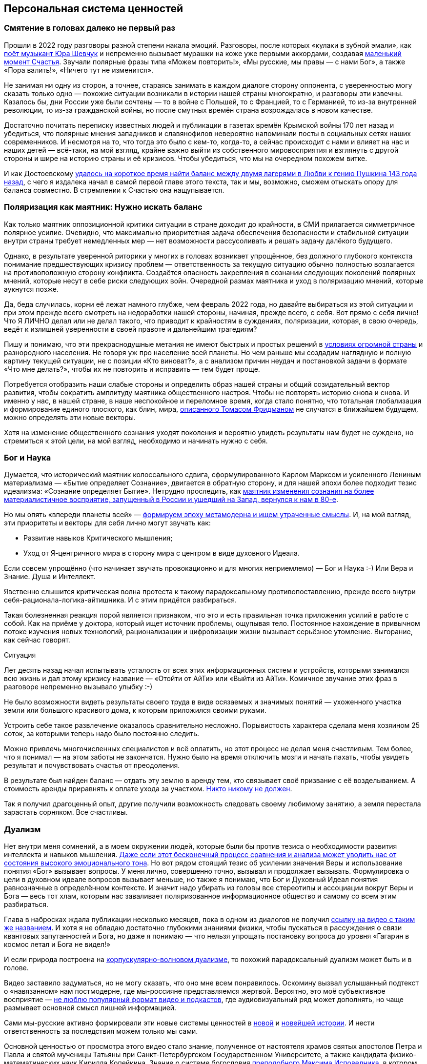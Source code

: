 == Персональная система ценностей
:description: Наличие собственной фундаментальной системы ценностей — необходимое условие для Счастья.
:stem:

[#again_and_again]
=== Смятение в головах далеко не первый раз

Прошли в 2022 году разговоры разной степени накала эмоций.
Разговоры, после которых «кулаки в зубной эмали», как https://music.yandex.ru/album/24387038/track/110033569[поёт музыкант Юра Шевчук] и непременно вызывает мурашки на коже уже первыми аккордами, создавая xref:p1-010-happiness.adoc#moments_of_happiness[маленький момент Счастья].
Звучали полярные фразы типа «Можем повторить!», «Мы русские, мы правы — с нами Бог», а также «Пора валить!», «Ничего тут не изменится».

Не занимая ни одну из сторон, а точнее, стараясь занимать в каждом диалоге сторону оппонента, с уверенностью могу сказать только одно — похожие ситуации возникали в истории нашей страны многократно, и разговоры эти извечны.
Казалось бы, дни России уже были сочтены — то в войне с Польшей, то с Францией, то с Германией, то из-за внутренней революции, то из-за гражданской войны, но после смутных времён страна возрождалась в новом качестве.

Достаточно почитать переписку известных людей и публикации в газетах времён Крымской войны 170 лет назад и убедиться, что полярные мнения западников и славянофилов невероятно напоминали посты в социальных сетях наших современников.
И несмотря на то, что тогда это было с кем-то, когда-то, а сейчас происходит с нами и влияет на нас и наших детей — всё-таки, на мой взгляд, крайне важно выйти из собственного мировосприятия и взглянуть с другой стороны и шире на историю страны и её кризисов.
Чтобы убедиться, что мы на очередном похожем витке.

И как Достоевскому xref:index.adoc#what_to_do[удалось на короткое время найти баланс между двумя лагерями в Любви к гению Пушкина 143 года назад], с чего я издалека начал в самой первой главе этого текста, так и мы, возможно, сможем отыскать опору для баланса совместно.
В стремлении к Счастью она нащупывается.

[#polarization]
=== Поляризация как маятник: Нужно искать баланс

Как только маятник оппозиционной критики ситуации в стране доходит до крайности, в СМИ прилагается симметричное полярное усилие.
Очевидно, что максимально приоритетная задача обеспечения безопасности и стабильной ситуации внутри страны требует немедленных мер — нет возможности рассусоливать и решать задачу далёкого будущего.

Однако, в результате уверенной риторики у многих в головах возникает упрощённое, без должного глубокого контекста понимание предшествующих кризису проблем — ответственность за текущую ситуацию обычно полностью возлагается на противоположную сторону конфликта.
Создаётся опасность закрепления в сознании следующих поколений полярных мнений, которые несут в себе риски следующих войн.
Очередной размах маятника и уход в поляризацию мнений, которые аукнутся позже.

Да, беда случилась, корни её лежат намного глубже, чем февраль 2022 года, но давайте выбираться из этой ситуации и при этом прежде всего смотреть на недоработки нашей стороны, начиная, прежде всего, с себя.
Вот прямо с себя лично!
Что Я ЛИЧНО делал или не делал такого, что приводит к крайностям в суждениях, поляризации, которая, в свою очередь, ведёт к излишней уверенности в своей правоте и дальнейшим трагедиям?

Пишу и понимаю, что эти прекраснодушные метания не имеют быстрых и простых решений в xref:p1-050-country.adoc#happiness_in_russia[условиях огромной страны] и разнородного населения.
Не говоря уж про население всей планеты.
Но чем раньше мы создадим наглядную и полную картину текущей ситуации, не с позиции «Кто виноват?», а с анализом причин неудач и постановкой задачи в формате «Что мне делать?», чтобы их не повторить и исправить — тем будет проще.

Потребуется отобразить наши слабые стороны и определить образ нашей страны и общий созидательный вектор развития, чтобы сократить амплитуду маятника общественного настроя.
Чтобы не повторять историю снова и снова.
И именно у нас, в нашей стране, в наше неспокойное и переломное время, когда стало понятно, что тотальная глобализация и формирование единого плоского, как блин, мира, https://ru.wikipedia.org/wiki/Фридман,_Томас[описанного Томасом Фридманом] не случатся в ближайшем будущем, можно определять эти новые векторы.

Хотя на изменение общественного сознания уходят поколения и вероятно увидеть результаты нам будет не суждено, но стремиться к этой цели, на мой взгляд, необходимо и начинать нужно с себя.

[#god_and_science]
=== Бог и Наука

Думается, что исторический маятник колоссального сдвига, сформулированного Карлом Марксом и усиленного Лениным материализма — «Бытие определяет Сознание», двигается в обратную сторону, и для нашей эпохи более подходит тезис идеализма: «Сознание определяет Бытие».
Нетрудно проследить, как xref:p1-040-unhappiness.adoc#intelligence_quotient[маятник изменения сознания на более материалистичное восприятие, запущенный в России и ушедший на Запад, вернулся к нам в 80-е].

Но мы опять «впереди планеты всей» — xref:index.adoc#text_is_not_a_book[формируем эпоху метамодерна и ищем утраченные смыслы].
И, на мой взгляд, эти приоритеты и векторы для себя лично могут звучать как:

* Развитие навыков Критического мышления;
* Уход от Я-центричного мира в сторону мира с центром в виде духовного Идеала.

Если совсем упрощённо (что начинает звучать провокационно и для многих неприемлемо) — Бог и Наука :-)
Или Вера и Знание.
Душа и Интеллект.

Явственно слышится критическая волна протеста к такому парадоксальному противопоставлению, прежде всего внутри себя-рационала-логика-айтишника.
И с этим придётся разбираться.

Такая болезненная реакция порой является признаком, что это и есть правильная точка приложения усилий в работе с собой.
Как на приёме у доктора, который ищет источник проблемы, ощупывая тело.
Постоянное нахождение в привычном потоке изучения новых технологий, рационализации и цифровизации жизни вызывает серьёзное утомление.
Выгорание, как сейчас говорят.

[sidebar]
.Ситуация
****
Лет десять назад начал испытывать усталость от всех этих информационных систем и устройств, которыми занимался всю жизнь и дал этому кризису название — «Отойти от АйТи» или «Выйти из АйТи».
Комичное звучание этих фраз в разговоре непременно вызывало улыбку :-)

Не было возможности видеть результаты своего труда в виде осязаемых и значимых понятий — ухоженного участка земли или большого красивого дома, к которым приложился своими руками.

Устроить себе такое развлечение оказалось сравнительно несложно.
Порывистость характера сделала меня хозяином 25 соток, за которыми теперь надо было постоянно следить.

Можно привлечь многочисленных специалистов и всё оплатить, но этот процесс не делал меня счастливым.
Тем более, что я понимал — на этом заботы не закончатся.
Нужно было на время отключить мозги и начать пахать, чтобы увидеть результат и почувствовать счастья от преодоления.

В результате был найден баланс — отдать эту землю в аренду тем, кто связывает своё призвание с её возделыванием.
А стоимость аренды приравнять к оплате ухода за участком.
xref:p1-040-unhappiness.adoc#egocentrism[Никто никому не должен].

Так я получил драгоценный опыт, другие получили возможность следовать своему любимому занятию, а земля перестала зарастать сорняком.
Все счастливы.
****

[#dualism]
=== Дуализм

Нет внутри меня сомнений, а в моем окружении людей, которые были бы против тезиса о необходимости развития интеллекта и навыков мышления.
xref:p1-040-unhappiness.adoc#intelligence_quotient[Даже если этот бесконечный процесс сравнения и анализа может уводить нас от состояния высокого эмоционального тона].
Но вот рядом стоящий тезис об усилении значения Веры и использование понятия «Бог» вызывает вопросы.
У меня лично, совершенно точно, вызывал и продолжает вызывать.
Формулировка о цели в духовном идеале вопросов вызывает меньше, но также я понимаю, что Бог и Духовный Идеал понятия равнозначные в определённом контексте.
И значит надо убирать из головы все стереотипы и ассоциации вокруг Веры и Бога — весь тот хлам, которым нас заваливает поляризованное информационное общество и самому со всем этим разбираться.

Глава в набросках ждала публикации несколько месяцев, пока в одном из диалогов не получил https://vk.com/video-212448670_456239085[ссылку на видео с таким же названием].
И хотя я не обладаю достаточно глубокими знаниями физики, чтобы пускаться в рассуждения о связи квантовых запутанностей и Бога, но даже я понимаю — что нельзя упрощать постановку вопроса до уровня «Гагарин в космос летал и Бога не видел!»

И если природа построена на https://ru.wikipedia.org/wiki/Корпускулярно-волновой_дуализм[корпускулярно-волновом дуализме], то похожий парадоксальный дуализм может быть и в голове.

Видео заставило задуматься, но не могу сказать, что оно мне всем понравилось.
Оскомину вызвал услышанный подтекст о «навязанном» нам постмодерне, где мы-россияне представляемся жертвой.
Вероятно, это моё субъективное восприятие — xref:index.adoc#text_is_better_than_podcast[не люблю популярный формат видео и подкастов], где аудиовизуальный ряд может дополнять, но чаще размывает основной смысл лишней информацией.

Сами мы-русские активно формировали эти новые системы ценностей в xref:p1-050-country.adoc#russia_in_new_history[новой] и xref:p1-050-country.adoc#newest_history[новейшей истории].
И нести ответственность за последствия можем только мы сами.

Основной ценностью от просмотра этого видео стало знание, полученное от настоятеля храмов святых апостолов Петра и Павла и святой мученицы Татьяны при Санкт-Петербургском Государственном Университете, а также кандидата физико-математических наук Кирилла Копейкина.
Знание о системе богословия https://ru.wikipedia.org/wiki/Максим_Исповедник[преподобного Максима Исповедника], в котором предназначение Человека определяется в исследовании нашего материального мира и объединение его в себе с Богом — красивая и дополняющая научный прогресс идея.

xref:p1-050-country.adoc#russian_it[Информационные технологии] со своей максимально рациональной Цифрой, в виде потока нулей и единиц, уже стали неотделимой частью всех областей человеческой деятельности.
Тех, кто всячески пытаются уйти от цифры и видят в этом основную проблему (отказ от номерных паспортов, число зверя, баллы ЕГЭ и тому подобное) воспринимаю как радикалов, которые, впрочем, мало чем отличаются от другой полярной позиции технократического гика, без царя в голове.

Сложить два разнонаправленных подхода в одном сознании трудно.
Но реально.

[#dualism_for_peace]
=== Баланс внутри как залог мира

И вот этот дуализм и совмещение внутри себя разнонаправленных подходов приводят не к перекосам вовне — ссорам, разводам, войнам и революциям, а к погружению в физику, химию, историю и развитию собственных моральных качеств.
И, как будто бы, вдалеке там маячит Счастье.
И это прекрасно!

Интуитивно нравится мне такая картина мира :-)
Она целостная и красивая.
А как мне xref:p1-030-time.adoc#happy_tomorrow[ранее подсказал ChatGPT], ссылаясь на художников и дизайнеров, которых я люблю и уважаю — если в мире есть красота и порядок, то есть и Бог, иначе был бы хаос.

[#acceptance]
=== Принятие и единая система ценностей

И картина эта красива, как раз, своей кажущейся противоречивостью и парадоксальностью.
В ней, сколько не ищу, не вижу серьёзных рисков для личности и общества.

Для начала хочу осторожно использовать понятие Бога как Духовного Идеала, не связанного с какой-либо конфессией.
Всё таки уровень принятия в обществе за 200 лет изменился и в моем окружении никто не стал бы проламывать голову другому, как называть этот центр — Христом, Буддой, Аллахом, Высшей силой или Духовным идеалом.
Также как никого не подвергают анафеме и не сжигают за изучение и преподавание эволюционного происхождения видов.
Надеюсь, что в нашем информационном и более осознанном обществе настолько далеко маятник уже не качнётся, несмотря ни на какую поляризацию и пропаганду.
На мой взгляд нет противоречий в тезисе «Бог создал Человека» и теорией происхождения видов Дарвина — xref:p1-030-time.adoc#scientific_approach[не надо же всё настолько буквально воспринимать, как не воспринимают это сами учёные]!

И на уровне абстракции верующих в Высшую Силу можно задержаться и зафиксировать единую систему координат, как точку баланса.

[#finding_god]
=== В поисках Бога

[sidebar]
.Ситуация
****
Я живу в России, на реке Волга, в Самаре.
Могу с уверенностью сказать, что привязан к своей земле, к её истории и людям.
Мне любопытно знать, что тут происходило сотни и тысячи лет назад.
И этот интерес к истории, как первичный мотив, часто доставлял мне много радости.

Сотни лет тут верили в Иисуса Христа и практиковали Православие.

Когда мне было 20 лет и я испытывал свойственные возрасту душевные метания в отношениях с прекрасным полом, мама предложила мне покреститься.
Её порыв был понятен, она переживала за меня и хотела меня защитить всеми возможными способами.
Я не сопротивлялся, но не могу сказать, что проникся этой идеей.
Прошёл через ритуал, и на этом тогда, по большому счёту, закончился мой религиозный опыт.
****

К моменту написания этого текста у меня были базовые представления о христианстве благодаря интересу к истории и разговорам со старшим братом.
В любом случае мне эта культура была известна больше, чем любая другая, хотя поездил по миру я изрядно и базово космополитичен.

Однако я обратил внимание, что знакомые мне верующие православные переживают жизненные невзгоды и смутные времена спокойнее и достойнее, что ли...
Может мне так повезло, а может быть, потому, что живут они в системе понятий, где «на всё воля Божья», что жизнь продолжается после физической смерти.
И, может даже, думают они о том, что Бог — это мир вокруг, включая их самих, и от этого не чувствуют себя одинокими и незащищёнными.
Возможно.

Это, конечно, всё очень субъективно и, вероятно, надумано, но я обращал внимание на таких умиротворённых людей и могу сказать, что далеко не каждого, кто говорит о Библии и ходит в церковь, я считаю верующим.
Зачастую даже наоборот.

И значит надо разбираться самому.

Попыток поменять традиционные трактовки системы ценностей только в христианстве было множество — достаточно оценить количество конфессий и сект вокруг образа Христа.
Есть даже Христианская Наука, распространённая в США, к которой причислял себя https://ru.wikipedia.org/wiki/Прокофьев,_Сергей_Сергеевич[Прокофьев Сергей Сергеевич].
Однако сам я с любопытством и уважением отношусь к истории формирования уклада православных канонов.

Интереснее узнать — почему возникла такая трактовка в прошлом, в чём общность смысла с современной ситуацией, чем пытаться навязать свою точку зрения.
Если самому погружаться в предпосылки и самому принимать парадоксальное совмещение рацио-иррацио, то компромиссное объяснение, верю, найдётся.

Итак, чтобы по канонам стать православным, я *должен* принять Символ Веры.
И желание моё обрести такую опору и уверенность совершенно искреннее, хотя любое долженствование, как xref:p1-040-unhappiness.adoc#egocentrism[признавался ранее], без Любви и принятия, вызывает множество внутренних сомнений.
Но я же понимаю, что Символ Веры, это свод понятий и принципов, который надо принять как систему координат, чтобы общаясь с другими, подразумевать одно и то же.

Толкование Символа Веры легко находится поиском, и вот, например, https://www.pravmir.ru/simvol-very/[одно из них].
Если сам текст Символа имеет понятный для меня смысл и подтекст, то через подробное толкование, к сожалению, я не смог продраться.
Слишком много бескомпромиссной уверенности и нечётких причинно-следственных связей по множеству неочевидных для меня тезисов.
А когда натолкнулся на категорическое расхождение со своей текущей, примирительной позицией дуализма, отложил эту трактовку в сторону.
Не потому, что считаю её неверной, а потому, что, вероятно, не пришло время или написана она не для моего психотипа.
xref:p1-020-call.adoc#mbti_personalities[Люди же мыслят по-разному].

Я также понимаю, что до нашего времени не было возможности войти в картину мира каждого и описать смысл правильными для него словами — описывалась единственная, наиболее приемлемая версия.
Сейчас нет проблем с многообразием трактовок, вплоть до xref:p1-030-time.adoc#happy_tomorrow[Искусственного Интеллекта, который упакует информацию персонально, по заданному формату].

С одной стороны, это, безусловно, хорошо, но с другой стороны повышает необходимость вдумываться в потребляемую информацию и пропускать её через «внутреннего цензора».
Если самостоятельно не откалибровать компас и положиться на искривлённую систему координат — придёшь совсем не туда, куда хотел.

https://pravoslavie.ru/104596.html[Объяснение на другом сайте pravoslavie.ru] уже не вызвало таких ментальных блоков.
Но опять же — изобилие суждений и отсылок, которые по складу характера потребуется перепроверить и прочувствовать самому, создаёт понимание о колоссальном для этого занятия количестве времени.
А это время необходимо для важных и практических проектов, которые предполагают твёрдый фундамент принципов уже сейчас.

И это наводит на мысль, что какие-то шаги детального анализа можно отложить — не все толкования и источники одинаково полезны.
И поменять свой подход — посмотреть укрупнённо, с другого уровня абстракции.

[#rational_definition_of_christ]
=== Определение христианства в системе ценностей

И вот вопрос — а что если от Символа Веры с его трактовкой опуститься (или подняться?) на уровень базовых Ценностей?
Ценности — совсем не эзотерическое понятие.
Для принятия ценности не требуется перепроверки исторических событий в однозначной трактовке.
Пожалуй, каждый в состоянии увидеть ответ, «Что такое Хорошо и что такое Плохо?», руководствуясь внутренним моральным законом.
Все мы об этом в состоянии размышлять, также как наблюдать звёзды:

[quote,Эммануил Кант]
____
https://www.livelib.ru/quote/361311-kritika-prakticheskogo-razuma-kant-i[Две вещи наполняют душу всегда новым и всё более сильным удивлением и благоговением, чем чаще и продолжительнее мы размышляем о них, — это звёздное небо надо мной и моральный закон во мне.]
____

Можно посмотреть на ценности верующего, на примере православного, глазами человека, который вырос в бум развития информационных технологий и популяризации психологии.
Смогу ли я себя, критически настроенного, гармонизировать в выбранном векторе с Верой в Высшую силу?

[#noble_curiosity]
=== Благородное любопытство

https://www.pravoslavie.ru/7007.html[Вот такое описание христианских ценностей] с использованием понятных мне отсылок к истории последних столетий (а не ветхих тысячелетий), к трудам философов и к высказыванию мыслителя-математика, мне «зашли» очень хорошо.

Упомянуты концепции и труды, о которых я уже достаточно знал и использовал в первой части текста ­-- релятивизм, нигилизм, философия Ницше и Карла Маркса, которые развивались в xref:index.adoc#what_to_do[разумный эгоизм], xref:p1-040-unhappiness.adoc#egocentrism_is_not_happiness[объективизм] и даже xref:p1-040-unhappiness.adoc#intelligence_quotient[сатанизм].

Последствия применения гибких, относительных систем ценностей, которые xref:p1-030-time.adoc#new_system_of_principles[фиксируются политиками в нужном им положении], как опора для экспансии своих взглядов — действительно, весьма печальны и продолжают нести риски в будущем.
И, действительно, критическое мышление в отношении духовного идеала и устоев (или как принято сейчас с усмешкой говорить — скреп) лучше бы уметь ограничивать самому внутри себя, чтобы уроки истории не пропадали зря.

Вероятно, что это «Критическое мышление» лучше привыкнуть называть «Благородным Любопытством».
В моих ощущениях это словосочетание правильнее передаёт смысл, чем близкое понятие Любознательность. 
При этом прилагательное «Благородное» — обязательно в использовании и не может подвергаться критике :-)
Благородство предполагает недопущение компромиссов с совестью, внутренним моральным законом, в том числе и к тем, кто полагается лишь на свою Веру или следует традициям без осознания их глубинного смысла.

[#love_as_labor]
=== Любовь как вектор приложения усилий

В размышлении о преимуществах Благородного Любопытства перед Критическим Мышлением неминуемо возникает понятие Любовь, как основной вектор приложения усилий в системе ценностей христианина.
Понятие «Любовь» характеризуется самой широкой палитрой ассоциаций и образов, также как и «Счастье».
Раскрытию этого понятия посвящены множество книг.

Не хочется быть слишком банальным и повторяться, но за последнее время откопал определение Любви физиком-математиком, которое особенно отозвалось.
В христианской системе ценностей «Любовь к ближнему» — основополагающее понятие, и в точных науках такое понятие называется Радикалом или Корнем.
Любовь как корень и отправная точка всех действий и усилий человека.

Великим мыслителям, как Сахаров, например, достаточно вместо пространных рассуждений написать краткую красивую формулу, и всё становится понятно:

[quote,Андрей Дмитриевич Сахаров]
____
ifdef::site-gen-antora[]
Любовь = stem:[sqrt(Истина)]
endif::[]
ifndef::site-gen-antora[]
image::saharov.png[]
endif::[]
____


Любовь — ежедневный труд.

Любовь — это навык отдавать, себя в том числе, и ничего не ждать в замен.
Отдавать «Просто так»!
Навык, без которого, очень легко xref:p1-040-unhappiness.adoc#egocentrism[стать несчастливым].

Любовь — это не ванильное чувство из романтических фильмов и тем более не иррациональное чувство влюблённости, граничащее с инстинктом размножения.

Любовь в отношениях между людьми может и по шее дать в исключительных случаях.
Например, когда отец видит, что сын делает несусветную дичь и уже не может остановиться.
Если резко не прекратить — случится беда много страшнее, чем условная затрещина.

[sidebar]
.Ситуация
****
За всю свою 20+ летнюю бытность отцом помню два случая физического воздействия.

Один раз дал подзатыльник дочери, другой раз чуть сильнее ткнул сына в плечо, чем предполагал.

И совершенно точно могу сказать, что можно было обойтись без этого воздействия — эта реакция была импульсивна и произошла в уже взвинченном моём состоянии.
В состоянии серьёзной усталости и xref:p1-040-unhappiness.adoc#battery_aziz[нехватки жизненных сил].

Помню эти моменты по сей день, даже благодарен им, так как, вероятно, они стали предостережением для меня на протяжении оставшейся жизни.
До сих пор переживаю о них и надеюсь, что они не повлияют на наши отношения.
****

Вообще, мне близка трактовка понятия Любви как действия, а не чувства.
Хорошие, всё-таки, жвачки «Love is ...», где разные поступки приводятся как пример любви :-)
Начинаешь сам что-то делать, и чувства проявляются следом.
Действия, сделанные по Любви, xref:p1-040-unhappiness.adoc#egocentrism[не формируют ожиданий Долженствования] и не имеют обратного негативного эффекта, как любые поступки, направленные на перераспределение денег или власти.
Когда становишься богаче относительно окружения, окружение становится беднее.
И только в действиях по Любви нет проигравших.

Есть граничное понятие «причинение добра» — любоначалие, которое может начать замещать любовь.
Но это уже про перекос в сторону гордыни, и там ни благородства, ни любопытства уже нет.

[#human_as_god]
=== Человек как образ Бога

В концепции христианства человек изначально прекрасен и подобен Богу, создан по его образу — то есть изначально безгрешен.
Если на себя взглянуть со стороны глазами христианина, то мы увидим прекрасный образ.
Опять же, в этой концепции всё, что нам в себе не нравится и является нашими пороками и слабостями — это внешние силы, которые раньше называли бесами.
А с ними можно работать, как с тараканами и крысами — противостоять им в меру сил и возможностей, наводить порядок и чистоту.
Идеал, в виде Христа, бесконечно высок, и всегда найдётся, чем заняться в самосовершенствовании.

Сейчас в психологии этот древний взгляд на себя-прекрасного называется растождествлением и по праву считается эффективным инструментом повышения психического здоровья.
А ощущение причастности себя к прекрасному, божественному миру, xref:p1-020-call.adoc#sense_of_awe[чувство трепета и благоговения], безусловно, делает человека более счастливым.

[#larger_than_life]
=== Цели больше жизни

Смысл жизни в системе христианских ценностей — спасение в этой жизни, чтобы не попасть в ад после неё.
Сейчас, наверное, уже не так эффективно пугать современных, сравнительно благополучных (при этом зачастую несчастливых), получивших светское образование людей чертями со сковородками — смысл-то в другом.

Можно не бояться смерти.
Можно лишь бояться не спастись от ада, а точнее — можно бояться остановиться в движении к идеалу, по образу которого мы были созданы.

Остановиться в работе над собой при жизни, с точки зрения христианских ценностей, значит умереть ещё до своей смерти.
А «похороны — лишь формальность», как говорил https://ru.wikipedia.org/wiki/Форд,_Генри[Генри Форд], который не считал себя христианином, но имел собственную систему ценностей, в которой была вера в реинкарнацию — жизнь после смерти.

А ведь цели больше жизни и необходимость постоянного обучения и развития — это базовые отправные точки в современных популярных практиках личностного роста.
Люди, которые поставили себе созидательную Цель, заведомо невыполнимую при своей жизни, но неустанно идущие к ней на протяжении всей жизни — очень напоминают православных в стремлении уподобиться Христу.

[#successful_salesmen]
=== Успешные продавцы схожих подходов

https://www.livelib.ru/review/3792199-sem-navykov-vysokoeffektivnyh-lyudej[Стивен Кови со своими навыками] или другой американский писатель-коуч Дэн Миллман, создавший https://www.kinopoisk.ru/film/87161/[учение о пути Мирного Воина], в котором сформулировано три принципа, эксплуатируют схожие ценности и модели.

Они также снимают корону с Я-центричного восприятия мира:

* *Парадокс* — смысл жизни, это как и Бог — бесконечная тайна, посели этот парадокс внутри себя;
* *Перемены* — живи сейчас, научись видеть красоту мира в нюансах и мгновениях, будь благодарен каждому моменту, ведь всё постоянно меняется;
* *Юмор* — будь самоироничен и не отращивай рога Я-гордыни.

Похоже, что нового фундамента и опорных истин при формировании надёжных систем ценностей придумать трудно и когда старые названия выходят из моды — их заменяют новыми трактовками, придумывают яркую упаковку, и даже выгодно перепродают миллионами экземпляров :-)

Ещё более забавно читать в книге «Искусственный Интеллект» о необходимой для этого интеллекта системы ценностей, которая сильно напоминает https://www.livelib.ru/quote/47484395-iskusstvennyj-intellekt-vozmozhnye-puti-opasnosti-i-strategii-nik-bostrom[христианские духовные идеалы]:

[quote, Ник Бостром]
____
Наверное, лучше ориентироваться на систему мотивации, не всегда соответствующей человеческим нормам, например такую, которой свойственна тенденция формировать конечные цели, полные бескорыстия, сострадания и великодушия, — любого, имеющего такие качества, мы сочли бы образцовым представителем человеческого рода.

Эти конечные цели должны отклоняться от человеческой нормы в строго определенном направлении, иначе их трудно будет считать улучшениями.
____

И на этих рассуждениях я, пожалуй, могу остановиться и не копать глубже — мне лично оказалось достаточно этой базы системы принципов и ценностей, чтобы на них опереться, чувствовать себя в этой системе координат уверенно и начинать строить серьёзные решения на вполне устойчивом, проверенном мною и временем фундаменте.

[#practicing_meditation]
=== Много рассуждений, а что на практике?

Поиск этой системы ценностей тоже можно назвать теоретизацией, а в этой части текста заявлялась практическая работа.
И практика по развитию в себе духовного идеала в христианской системе ценностей начинается с работы над собой, с молитвы.
Хотя, пожалуй, опять стоит начать с момента чуть пораньше.

.Утро. Загадочный нечёткий силуэт над зеркалом озера. Тепло. Звуки гонга. Медитация.
image::hanoi.jpg[Утро. Загадочный нечёткий силуэт над зеркалом озера. Тепло. Звуки гонга. Медитация.]

[sidebar]
.Ситуация
****
2018-й год. Продолжительная командировка в Ханой.
Снял маленькую комнатушку в уютном мини-отеле французского колониального стиля на берегу древнего озера Тэй.

Билеты в Ханой и обратно были куплены заранее, но обсуждение контракта заняло меньше времени, чем предполагалось — появилось свободное время.
Неделей ранее друг упомянул про https://www.livelib.ru/book/1001507738-meditatsiya-i-osoznannost-10-minut-v-den-kotorye-privedut-vashi-mysli-v-poryadok-endi-paddikomb[хорошую книжку «Медитация и осознанность.
10 минут в день, которые приведут ваши мысли в порядок»].

Задача приведения в порядок всего подряд, а тем более мыслей, мне очень близка и понятна, а тут практическое руководство по медитации!
И грех не воспользоваться открывшейся возможностью.
Тем более, что окружение древних пагод и исторического озера всячески способствовало практике медитации.
Книжку прочитал, она небольшая, и начал тренироваться.
В общем-то, как описывалось состояние — так всё и получалось.
Отключал ощущения во всех частях тела, освобождал сознание.
Парю.

Ну да — настрой становился ровнее.
Создавшееся ощущение простора и взгляд на себя со стороны — всё это как-то меня особо не вдохновляло.
Что дальше?
Допустим, найду я эти 10 минут в день — но буду ли всякий раз садиться в позу лотоса и начинать медитацию, когда мысли и эмоции пускаются в пляс?
Нет!

Делать это только ради того, чтобы сбалансировать свой темперамент?

Ну может быть, но вернувшись в Россию, где нет чарующих звуков гонга, нет пагод и озера, а вместо этого — перелёты постоянные, Самара с пляжами и песком в трусах, Питер, Москва, встречи, переговоры, десятки инициатив под контролем, дети, друзья и близкие — уже и обстановки подходящей для медитаций не стало.
****

Что мне делать дальше?

[#our_father]
=== Отче наш

[sidebar]
.Ситуация
****
Когда возникает возможность зайти к старшему брату в гости — делаю это с удовольствием.
Сидим и разговариваем с ним про разные житейские темы.
Он любит говорить, готовить (при этом стараясь придерживаться рецептуры нашей мамы), а я люблю у него просто сидеть, слушать, отдыхать и есть :-)

И также как у меня с женой, с ним у нас xref:p1-020-call.adoc#mbti_personalities[очень разные характеры и психотип].
Практически противоположные.
Он давно воцерковлен и изначально был экстравертом, а я постоянно сомневающийся и ищущий интроверт.

Он полагается на свою Веру и использует аргумент типа «Так в Библии написано», а я стараюсь занять обратную сторону и лезу под кожу с разными контраргументами и вопросами.

Ну и, конечно же, перед едой он молится — Отче Наш.
Ну и я тоже вставал рядом, изначально, чтобы не нарушать обычаев дома, хотя внутри всё восставало против этого ритуала — я не хотел этого делать, но ДОЛЖЕН был, следуя этическим нормам.
****

И в какой-то момент у меня появилась мысль перенести опыт с медитацией на молитву.

В отличие от медитации в молитве каждая строка имеет смысл и значение.
Когда каждую строчку «Отче наш» искренне стараешься прочувствовать и всем сердцем принять — в голове у меня возникают образы.
Знаю, что это не всеми приветствуется, но мне не смогли донести смысл этого ограничения явно, поэтому я продолжил визуализировать смыслы.

Попробую их описать, но не претендую на глубину трактовки.
Описываю лишь собственные ассоциации.

[verse]
____
Отче наш, Иже еси на небесе́х!
Да святится имя Твое, да прии́дет Царствие Твое,
Да будет воля Твоя, яко на небеси́ и на земли́.
____

Смысл первых трех строк в целом понятен — это как вступление, где я обозначаю свою причастность к Богу, православию и системе ценностей, но визуальных образов скорее нет — как в медитации представляется чистое голубое небо и, возможно, https://ru.wikipedia.org/wiki/Спас_Нерукотворный[нерукотворный лик Христа].
Не более того.

[verse]
____
Хлеб наш насущный да́ждь нам дне́сь;
____

Я изначально договаривался с собой читать осознанно молитву перед каждым приёмом пищи.
Когда голодным смотришь на накрытый стол, уже можно чувствовать благодарность.
Еда могла бы быть не такой вкусной, не говоря уж о том, что в истории нашей страны за последние 100 лет случалось, что её не было вовсе.

Впрочем даже без вкусного обеда, всегда есть за что быть благодарным и эта строка имеет более широкий смысл, чем просьба о пище.
Очень часто не хватает жизненных сил и xref:p1-040-unhappiness.adoc#battery_aziz[батарейка на нуле], когда ты ЗАДОЛБАЛСЯ или просто плохо себя чувствуешь.
На этой строчке даже порой зажмуриваешься сильнее — настолько хочется попросить этой дополнительной энергии, чтобы двигаться дальше, в нужном созидательном направлении.

[verse]
____
И оста́ви нам до́лги наши, якоже и мы оставляем должнико́м нашим;
____

В этот момент перебираю в памяти всех своих близких и знакомых, с которыми приходилось сталкиваться за последнее время и отбираю тех, с кем испытывал малейшие негативные эмоции.
Выбираю самую запомнившуюся кандидатуру, включаю рубильник Любви, мысленно обнимаю и прощаю.
Искренне и бесповоротно.
Надо.

Учитывая, что поводов для споров с женой больше, чем с кем-либо — обнимаемся мы довольно часто :-)

[verse]
____
И не введи нас во искушение, но изба́ви нас от лукаваго.
____

А вот тут, как раз, включается подход с растождествлением.
Когда ты смотришь на себя-недавнего со стороны — дымящим каким-нибудь видом табака, с лишним бокалом вина, хвалящимся чем-то — в общем, видишь себя тем, кто тебе не очень нравится.

И это ведь не ты плохой — ты же создан по образу и подобию Бога.
Но есть множество соблазнов вокруг — они разные, действуют изощрённо, к каждому находят свою лазейку.
И хотя слово «бесы» у меня одно время вызывало смешливую ассоциацию, то вот образ лукавого, в исполнении потрясающего Аль Пачино в https://www.kinopoisk.ru/film/3797/[«Адвокате Дьявола»] вполне себе заслуживает очень серьёзной и искренней просьбы о помощи...

Помните «Тщеславие — мой любимый из грехов!»?

Полночи не спал после первого просмотра, а был уже далеко не мальчик.

[verse]
____
Яко Твое есть Царство и сила, и слава,
Отца, и Сына, и Святаго Духа, 
ныне и присно, и во веки веков.

Аминь.
____

[#nlp_and_pray]
=== НЛП и осознанная молитва

Лет 20 назад увлекался и читал о НЛП — нейролингвистическое программирование.
Совершенно очевидно, что не мне одному пришла ассоциация «якорения» из НЛП с молитвой.
Даже после того как написал эти строки, набрал в поиске и нашёл публикацию о разборе «Отче наш» с точки зрения психотерапии.
Признаюсь, что не разделяю такой утилитарный подход.
Отношусь к молитве как к очень важному процессу, где эти подходы лишь помогают начать выныривать из рутины дня, возвращать гармонию в мысли и настраиваться на внутренний разговор.
Если вдруг чувствую, что слова звучат зазубренно, поверхностно, образы размываются — останавливаюсь и начинаю с начала.

Не стоит и говорить, что молитва работает.
Настрой в целом улучшается, когда искренне благодаришь за всё то хорошее, что тебя окружает.
Когда по 3 раза в день напоминаешь себе про разряженную батарейку и другой темперамент у человека, с которым поругался — становится легче.

Или в которой раз искренне попросил помощи удержать тебя от какой-нибудь пагубной зависимости...
Но спустя несколько часов, когда ты опять в стрессе и близок к провалу, вспоминаешь о своих просьбах, бросаешь взгляд внутрь и понимаешь, что зависимость ослабла и есть силы переключиться на прогулку или просто прослушивание музыки.
Подход сработал!

Правда, обычно просыпается какой-нибудь другой бесёнок, фокус теряется и приходится начинать заново :-)

Очень неожиданно было прочитать https://www.livelib.ru/quote/46683988-druzya-lyubimye-i-odna-bolshaya-uzhasnaya-vesch-avtobiografiya-mettyu-perri[у Мэттью Перри про его мольбу о получении роли в сериале «Друзья»]:

[quote,Мэттью Перри]
____
— Боже, ты можешь делать со мной всё, что захочешь, только, пожалуйста, — сделай меня знаменитым.
____

Молитва была услышана, он стал знаменитым и последствия делали с ним несусветные вещи.
Понятно, что надо отдавать себе отчёт, что ты просишь и задумываться — сделает ли тебя это по настоящему счастливым?

Но было странно слышать https://www.livelib.ru/quote/46635772-druzya-lyubimye-i-odna-bolshaya-uzhasnaya-vesch-avtobiografiya-mettyu-perri[столько мыслей о Боге] от шутника из «Друзей»:

[quote,Мэттью Перри]
____
Бог везде, вам просто нужно прочистить свой канал связи, иначе вы Его не заметите.
____

[#refining_priorities]
=== Определяя приоритеты

Работаю только с собой, никого не принуждаю и детей в том числе.
Ведь особенно приятно, когда сынище подходит и встает рядом сам.
Если я в общественном месте, где мой уход на этот важный разговор вызовет ненужные вопросы, я предпочту закрыть лицо руками ненадолго и не привлекать внимание.

.Тихий разговор в Печорских пещерах
image::pray.jpg[Тихий разговор в Печорских пещерах, width=50%]

Никуда не тороплюсь — долго читал только «Отче наш» перед едой и Иисусову молитву на любую ситуацию.
Потом добавилась мегаполезная молитва https://ru.wikipedia.org/wiki/Ефрем_Сирин[Ефрема Сирина].
Порой возникает потребность прочитать молитву Оптинских старцев, тем более мне из окна виден храм подворья https://ru.wikipedia.org/wiki/Оптина_пустынь[Оптиной пустыни].
Других молитв не ищу, пока не увижу потребности и смысла.

Мне нравится подход «лучше меньше, да лучше».
Как только глубина и осознанность ушла из молитвы или опять начал потреблять калории без молитвы вовсе, значит дело плохо — меня опять затащило в пучину неотложных срочных, и не факт, что важных дел.
Значит я перестал отслеживать ориентиры, у меня в голове опять превалирует один полюс и меня может выбросить на мель или разбить о скалы.

Недавно появилась потребность в молитве обращаться к матери.
Вспомнилась вычитанная https://www.livelib.ru/quote/47357039-dostoevskij-glazami-sovremennikov[привычка Достоевского и его любимая молитва].
Начал добавлять её в свой внутренний разговор.

А когда начинаешь несколько раз в день всерьез вкладывать глубокие смыслы в слова и отправлять их наверх, неминуемо начинается переосмысление других вопросов, которые требуют определённости.

[#family_priorities]
=== Семейные ценности и система координат

[sidebar]
.Ситуация
****
Решил это я осенью 2020 года сходить на персональный мастер-класс по фотографии и меня попросили предоставить краткое резюме для знакомства с мастером.
Понятно ведь, что это не то же самое, что написать резюме для работы, где ты свои профессиональные достижения и места трудоустройства перечисляешь.
Руководствуясь правилом «Краткость — сестра таланта» и думая про моё увлечение и профессию, получилось совсем кратко — «Фотограф и Предприниматель».

Хотя на первое место, пожалуй, стоило бы поставить истинное Призвание, ведь предпринимателем я когда-то стал по необходимости — если бы не надо было искать деньги в конце девяностых, чтобы продолжать заниматься любимым занятием — созданием информационных систем — так и остался бы программистом/архитектором.
Значит — «Программист, Предприниматель, Фотограф».

Но ведь моя семейная жизнь и дети очень важны для меня.
Максимально важны!
Значит — «Отец, Муж, Программист, Предприниматель, Фотограф».

Но раз уж я занялся перестановками слов, надо до конца с приоритетами разобраться — что важнее?
Если в порядке и в пропорции траты времени, то кроме вот этого Предпринимателя с очень широкой зоной ответственности ничего и не останется.
И если я начал примерять систему ценностей православного, тогда полезно было бы посмотреть — как роли расположены в приоритетах этой парадигмы.

Перечитал несколько статей и не «заходили» они мне — возникали ассоциации со https://ru.wikipedia.org/wiki/Домострой[средневековым «Домостроем»], и это точно не мой формат.
А вот https://pravoslavie.ru/96881.html[такое определение системы ценностей в семье] мне понравилось.
Написано женщиной и поэтому, с моих глаз, выглядит куда более сбалансированным, чем всё, что писали мужчины.
А уж использование понятия «система ценностей» попали в самое сердце :-)
****

И тогда стало понятно, что главный в семье ни я, ни жена, а общая система ценностей.
И получается, что для меня первая роль в моём списке, всё таки, именно Муж, а потом уже всё остальное.
Строго говоря, первым пунктом может быть Православный.

Но во-первых, для меня это внутренне очень высокий статус, который требует недостижимого пока для меня уровня Веры и я лишь неспешно иду в этом направлении, поставив Бога над собой.
Даже читал где-то версию, что крестили раньше по заслугам ближе к концу жизни, а не в её начале.
И мне такой подход, кстати, отзывается.

А во-вторых, мне видится критически важным использование понятия «системы ценностей».
Оно исключает ярлыки и стереотипы, которые люди придумывают для общеупотребительных понятий типа Христианин.
Этот термин даёт возможность вести спокойный диалог с представителями других конфессий.
И ещё абстрактное понятие «система ценностей» стимулирует благородное любопытство — а про какие такие ценности идёт речь?

Поэтому получилось описание, которое соответствует моему самоощущению и давно прописано в профиле Телеграм и ВКонтакте — «Муж, Отец, Программист, Предприниматель, Фотограф с ценностями Православного».

В моём случае получается, что достаточно было всерьёз расставить приоритеты и начать в них жить, осознанно возвращаясь к внутреннему диалогу и отслеживая свои приоритеты по несколько раз в день, чтобы спустя несколько месяцев мир начал зримо меняться.
Я ничуть не зарекаюсь и понимаю, что всё может ешё развалиться, но так или иначе — отношения с миром стали другими.

[#books_about_love]
=== Важные книги о Любви

Часто не могу оставаться спокойным, когда вижу у близких людей привычки, которые в будущем могут обернуться серьёзными рисками.
Убедить в необходимости перемен удаётся не всегда.
Понимал и до этого, что моя личная задача не показать, кто в семье главный, а продолжать любить, как бы ни складывалась ситуация.
И чаще всего эта любовь означает не прожать свою идею, а искать другие способы донести свою мысль.
Выбрать правильный язык этой любви, который будет понятен другому.
xref:p1-040-unhappiness.adoc#battery_aziz[Пока батарейки хватает].
И если она разряжена в ноль — отойти, выдохнуть, подзарядиться, продолжить искать и ждать подходящего момента.

Сэкономить батарейку и взглянуть на ситуацию со стороны любопытствующего рационала помогают книжки — https://www.livelib.ru/review/2985526-iskusstvo-lyubit-erih-fromm[«Искусство Любить»] и https://www.livelib.ru/review/3720607-pyat-yazykov-lyubvi-geri-chepmen[«Пять языков Любви»].

Но это уже техника, а начинать, как будто бы, лучше с того, что определить главенствующее место для Любви внутри себя.
https://www.livelib.ru/review/3718900-otets-sergij-lev-tolstoj[Не повторять путь отца Сергия], который, как мне кажется, принёс свою Любовь в жертву, но при этом ждал Просветления.

В свежепросмотренном кино с этой идеей проассоциировался Иван из https://www.kinopoisk.ru/film/4739527/[фильма «Фрау»].

А лично я из опыта молитвы и установок по приоритетам убедился, что Сознание определяет бытие.
И в начале глобальных перемен стоит Слово.

[#stop_it]
=== А при чём тут счастье и его количественная модель?

Собирался в этой главе описывать доказательную базу прямой связи погружения в описанные выше практики и повышение интегрального уровня тона.
А значит — проживание более счастливой жизни.
Про то, что, имея от рождения сравнительно деятельную натуру, пытливый и рациональный ум, можно блуждать в нашем информированном обществе бесконечно и не видеть счастья и ответов на реально важные вопросы, в то время когда они могут быть на поверхности.

И, очевидно, что эти поиски вечные — друг подсказал, что есть целый раздел философии, который занимается формированием систем ценности — https://ru.wikipedia.org/wiki/Аксиология[Аксиология].

Но нельзя же быть настолько занудной душнилой!

Поэтому, пожалуй, прервусь и «украду» понравившуюся цитату:

[quote,Станислав Ежи Лец]
____
В жизни всё не так, как на самом деле...
____

.Радость общения с друзьями
image::rum.jpg[Радость общения с друзьями, width=50%]

Тут ведь важно понимать — когда пытаешься разложить по полочкам и разобрать на составные части сложные иррациональные понятия, такие как Любовь или Счастье, создаётся впечатление, что чудо пропало.
Как в анекдоте с китайскими ёлочными игрушками: «Такие же красивые, а радости уже не приносят».
Также неоднократно замечено, что разговоры о моделях Счастья вызывают неловкость и зевоту, несмотря на всю их важность.

Мне кажется, большинству очевидно, что Счастье зависит от мириады нюансов — всё не проанализируешь.
На каждую точку зрения найдётся опровержением.
И инстинкты просто вырубают зевотой «предохранители» мозга, чтобы тот не перегрелся.
Поэтому стараюсь не «душнить» лишнего и останавливаться в своём занудстве с близкими и друзьями.
Радуюсь моментам встречи в реальной, а не цифровой, суррогатной жизни с лайками и смайлами, в которую многие из нас погружены.

Однако следование внутренним принципам в рамках персональной системы ценностей — честное и открытое отношение к окружающим, зачастую «на волевых», на последних xref:p1-040-unhappiness.adoc#battery_aziz[остатках жизненных сил], сохраняют отношения настоящими, не выхолощенными.

И такие отношения впоследствии возвращаются сотнями моментов настоящего, несуррогатного счастья :-)
